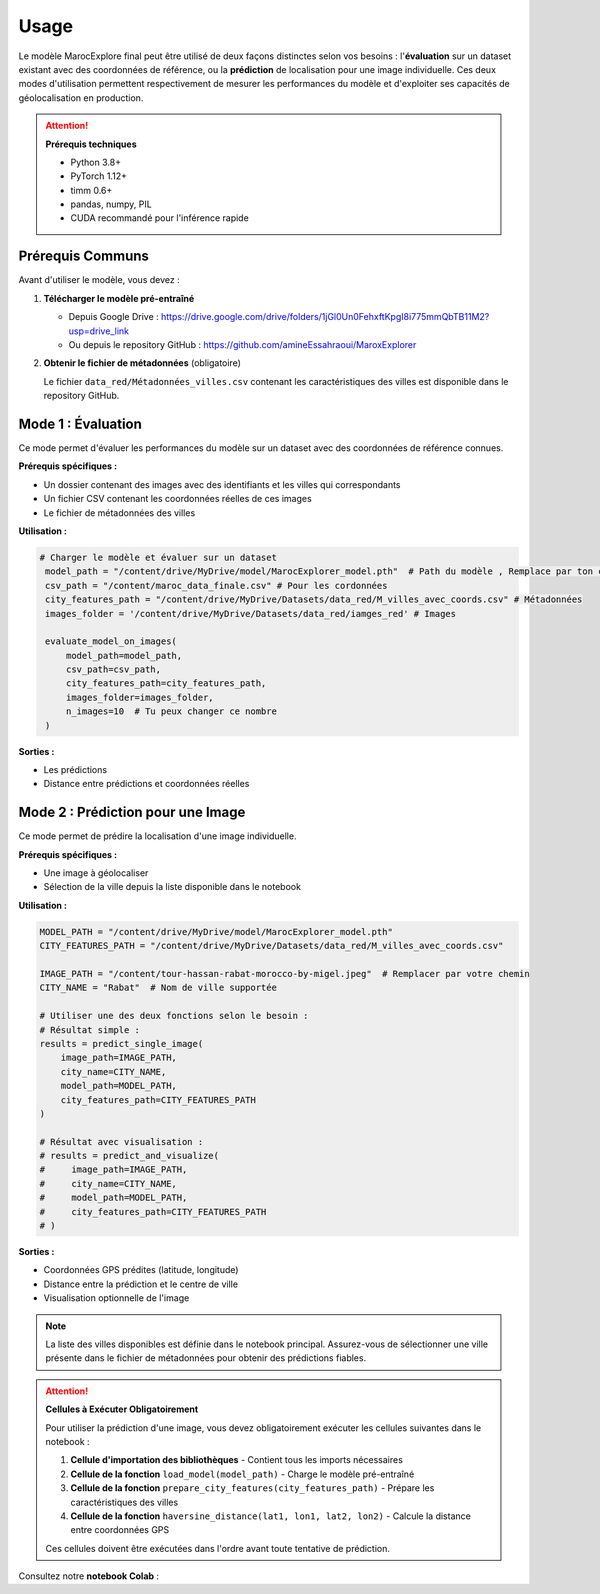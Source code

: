 Usage
=====

Le modèle MarocExplore final peut être utilisé de deux façons distinctes selon vos besoins : l'**évaluation** sur un dataset existant avec des coordonnées de référence, ou la **prédiction** de localisation pour une image individuelle. Ces deux modes d'utilisation permettent respectivement de mesurer les performances du modèle et d'exploiter ses capacités de géolocalisation en production.

.. attention::
   **Prérequis techniques**

   - Python 3.8+
   - PyTorch 1.12+
   - timm 0.6+
   - pandas, numpy, PIL
   - CUDA recommandé pour l'inférence rapide

Prérequis Communs
-----------------

Avant d'utiliser le modèle, vous devez :

1. **Télécharger le modèle pré-entraîné**
   
   - Depuis Google Drive : https://drive.google.com/drive/folders/1jGl0Un0FehxftKpgI8i775mmQbTB11M2?usp=drive_link
   - Ou depuis le repository GitHub : https://github.com/amineEssahraoui/MaroxExplorer

2. **Obtenir le fichier de métadonnées** (obligatoire)
   
   Le fichier ``data_red/Métadonnées_villes.csv`` contenant les caractéristiques des villes est disponible dans le repository GitHub.

Mode 1 : Évaluation
-------------------

Ce mode permet d'évaluer les performances du modèle sur un dataset avec des coordonnées de référence connues.

**Prérequis spécifiques :**

- Un dossier contenant des images avec des identifiants et les villes qui correspondants
- Un fichier CSV contenant les coordonnées réelles de ces images
- Le fichier de métadonnées des villes 

**Utilisation :**

.. code-block:: python

   # Charger le modèle et évaluer sur un dataset
    model_path = "/content/drive/MyDrive/model/MarocExplorer_model.pth"  # Path du modèle , Remplace par ton chemin
    csv_path = "/content/maroc_data_finale.csv" # Pour les cordonnées 
    city_features_path = "/content/drive/MyDrive/Datasets/data_red/M_villes_avec_coords.csv" # Métadonnées 
    images_folder = '/content/drive/MyDrive/Datasets/data_red/iamges_red' # Images 

    evaluate_model_on_images(
        model_path=model_path,
        csv_path=csv_path,
        city_features_path=city_features_path,
        images_folder=images_folder,
        n_images=10  # Tu peux changer ce nombre
    )

**Sorties :**

- Les prédictions 
- Distance entre prédictions et coordonnées réelles

Mode 2 : Prédiction pour une Image
----------------------------------

Ce mode permet de prédire la localisation d'une image individuelle.

**Prérequis spécifiques :**

- Une image à géolocaliser
- Sélection de la ville depuis la liste disponible dans le notebook

**Utilisation :**

.. code-block:: python

    MODEL_PATH = "/content/drive/MyDrive/model/MarocExplorer_model.pth"
    CITY_FEATURES_PATH = "/content/drive/MyDrive/Datasets/data_red/M_villes_avec_coords.csv"

    IMAGE_PATH = "/content/tour-hassan-rabat-morocco-by-migel.jpeg"  # Remplacer par votre chemin
    CITY_NAME = "Rabat"  # Nom de ville supportée

    # Utiliser une des deux fonctions selon le besoin :
    # Résultat simple :
    results = predict_single_image(
        image_path=IMAGE_PATH,
        city_name=CITY_NAME,
        model_path=MODEL_PATH,
        city_features_path=CITY_FEATURES_PATH
    )

    # Résultat avec visualisation :
    # results = predict_and_visualize(
    #     image_path=IMAGE_PATH,
    #     city_name=CITY_NAME,
    #     model_path=MODEL_PATH,
    #     city_features_path=CITY_FEATURES_PATH
    # )


**Sorties :**

- Coordonnées GPS prédites (latitude, longitude)
- Distance entre la prédiction et le centre de ville 
- Visualisation optionnelle de l'image

.. note::
   La liste des villes disponibles est définie dans le notebook principal. Assurez-vous de sélectionner une ville présente dans le fichier de métadonnées pour obtenir des prédictions fiables.

.. attention::
   **Cellules à Exécuter Obligatoirement**
   
   Pour utiliser la prédiction d'une image, vous devez obligatoirement exécuter les cellules suivantes dans le notebook :
   
   1. **Cellule d'importation des bibliothèques** - Contient tous les imports nécessaires
   2. **Cellule de la fonction** ``load_model(model_path)`` - Charge le modèle pré-entraîné
   3. **Cellule de la fonction** ``prepare_city_features(city_features_path)`` - Prépare les caractéristiques des villes
   4. **Cellule de la fonction** ``haversine_distance(lat1, lon1, lat2, lon2)`` - Calcule la distance entre coordonnées GPS
   
   Ces cellules doivent être exécutées dans l'ordre avant toute tentative de prédiction.

Consultez notre **notebook Colab** :

.. raw:: html

   <a href="https://colab.research.google.com/drive/1Eepqzt34FIDokAWNGlNAyGWUfQMjIWuW#scrollTo=t9PPRKtYU3YN" target="_blank"><img src="https://colab.research.google.com/assets/colab-badge.svg" alt="Open In Colab"/></a>
